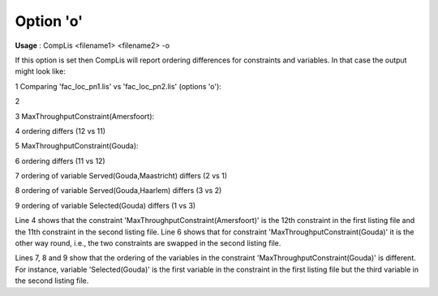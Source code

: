 

.. _nm_Option_o:
.. _CompLis_nm_Option_o:


Option 'o'
==========

**Usage** :	CompLis <filename1> <filename2> -o	



If this option is set then CompLis will report ordering differences for constraints and variables. In that case the output might look like:



1	Comparing 'fac_loc_pn1.lis' vs 'fac_loc_pn2.lis' (options 'o'):

2

3	MaxThroughputConstraint(Amersfoort):

4	 ordering differs (12 vs 11)	

5	MaxThroughputConstraint(Gouda):

6	 ordering differs (11 vs 12)

7	 ordering of variable Served(Gouda,Maastricht) differs (2 vs 1)

8	 ordering of variable Served(Gouda,Haarlem) differs (3 vs 2)

9	 ordering of variable Selected(Gouda) differs (1 vs 3)



Line 4 shows that the constraint 'MaxThroughputConstraint(Amersfoort)' is the 12th constraint in the first listing file and the 11th constraint in the second listing file. Line 6 shows that for constraint 'MaxThroughputConstraint(Gouda)' it is the other way round, i.e., the two constraints are swapped in the second listing file.



Lines 7, 8 and 9 show that the ordering of the variables in the constraint 'MaxThroughputConstraint(Gouda)' is different. For instance, variable 'Selected(Gouda)' is the first variable in the constraint in the first listing file but the third variable in the second listing file.




